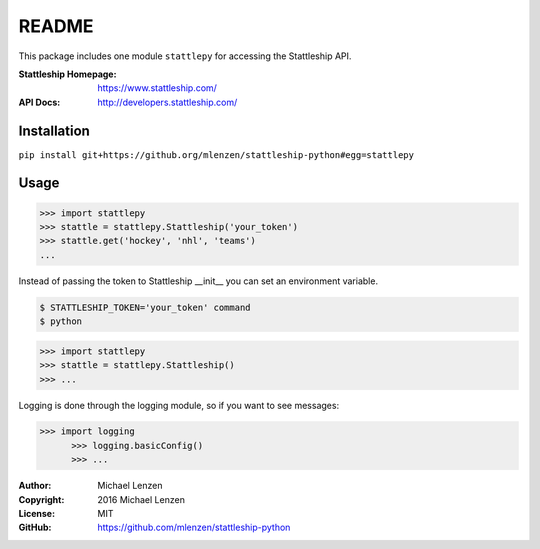 README
######

This package includes one module ``stattlepy`` for accessing the Stattleship
API.

:Stattleship Homepage: https://www.stattleship.com/
:API Docs: http://developers.stattleship.com/

Installation
============

``pip install git+https://github.org/mlenzen/stattleship-python#egg=stattlepy``

Usage
=====
.. code:: python

	>>> import stattlepy
	>>> stattle = stattlepy.Stattleship('your_token')
	>>> stattle.get('hockey', 'nhl', 'teams')
	...

Instead of passing the token to Stattleship __init__ you can set an environment
variable.

.. code:: sh

	$ STATTLESHIP_TOKEN='your_token' command
	$ python

.. code:: python

	>>> import stattlepy
	>>> stattle = stattlepy.Stattleship()
	>>> ...

Logging is done through the logging module, so if you want to see messages:

.. code:: python

  >>> import logging
	>>> logging.basicConfig()
	>>> ...

:Author: Michael Lenzen
:Copyright: 2016 Michael Lenzen
:License: MIT
:GitHub: https://github.com/mlenzen/stattleship-python
